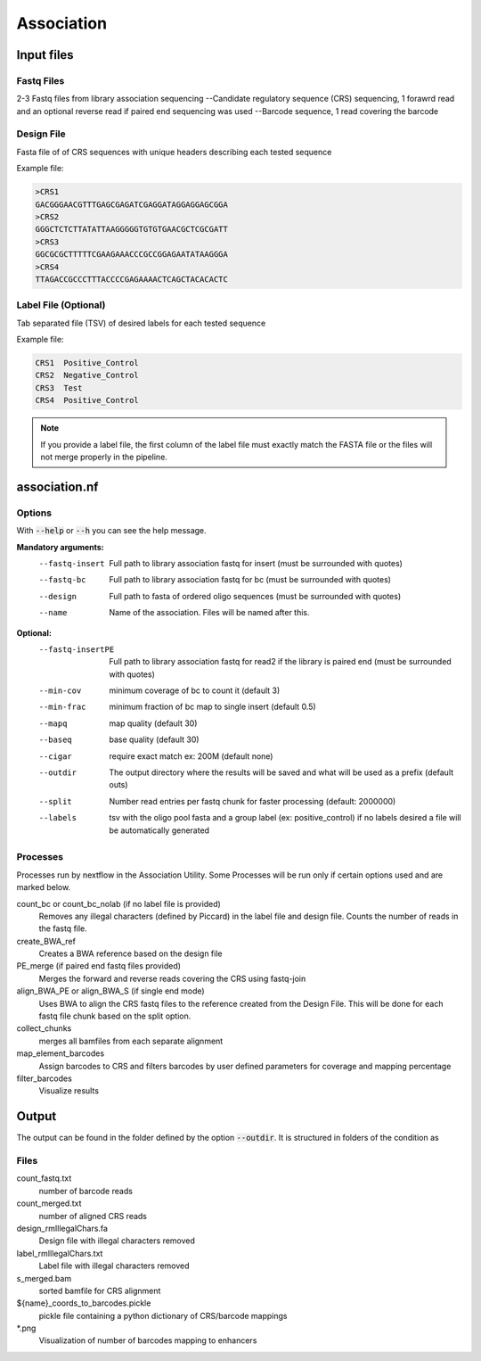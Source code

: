 .. _Association:

=====================
Association
=====================

.. image:: Association_util.png

Input files
===============

Fastq Files
-----------
2-3 Fastq files from library association sequencing
--Candidate regulatory sequence (CRS) sequencing, 1 forawrd read and an optional reverse read if paired end sequencing was used
--Barcode sequence, 1 read covering the barcode

Design File
-----------
Fasta file of of CRS sequences with unique headers describing each tested sequence

Example file:

.. code-block:: text

    >CRS1
    GACGGGAACGTTTGAGCGAGATCGAGGATAGGAGGAGCGGA
    >CRS2
    GGGCTCTCTTATATTAAGGGGGTGTGTGAACGCTCGCGATT
    >CRS3
    GGCGCGCTTTTTCGAAGAAACCCGCCGGAGAATATAAGGGA
    >CRS4
    TTAGACCGCCCTTTACCCCGAGAAAACTCAGCTACACACTC

Label File (Optional)
---------------------
Tab separated file (TSV) of desired labels for each tested sequence

Example file:

.. code-block:: text

    CRS1  Positive_Control
    CRS2  Negative_Control
    CRS3  Test
    CRS4  Positive_Control

.. note:: If you provide a label file, the first column of the label file must exactly match the FASTA file or the files will not merge properly in the pipeline.

.. Variant File (Optional)
    -----------------------
    For libraries of test sequences with single nucleotide variants (SNVs), a TSV of locations and base pair changes in each CRS

.. Example file
    reference_name  variant_positions ref_bases alt_bases
    ref1  130 A T
    ref2  108 G A
    ref3 67,99 A,C C,T

association.nf
============================

Options
---------------

With :code:`--help` or :code:`--h` you can see the help message.

**Mandatory arguments:**
  --fastq-insert                Full path to library association fastq for insert (must be surrounded with quotes)
  --fastq-bc                    Full path to library association fastq for bc (must be surrounded with quotes)
  --design                      Full path to fasta of ordered oligo sequences (must be surrounded with quotes)
  --name                        Name of the association. Files will be named after this.

**Optional:**
  --fastq-insertPE              Full path to library association fastq for read2 if the library is paired end (must be surrounded with quotes)
  --min-cov                     minimum coverage of bc to count it (default 3)
  --min-frac                    minimum fraction of bc map to single insert (default 0.5)
  --mapq                        map quality (default 30)
  --baseq                       base quality (default 30)
  --cigar                       require exact match ex: 200M (default none)
  --outdir                      The output directory where the results will be saved and what will be used as a prefix (default outs)
  --split                       Number read entries per fastq chunk for faster processing (default: 2000000)
  --labels                      tsv with the oligo pool fasta and a group label (ex: positive_control) if no labels desired a file will be automatically generated

.. --variants                    tsv with reference_name variant_positions ref_bases alt_bases, only input for variant analyses workflow

Processes
-------------

Processes run by nextflow in the Association Utility. Some Processes will be run only if certain options used and are marked below.

count_bc or count_bc_nolab (if no label file is provided)
  Removes any illegal characters (defined by Piccard) in the label file and design file. Counts the number of reads in the fastq file.

create_BWA_ref
  Creates a BWA reference based on the design file

PE_merge (if paired end fastq files provided)
  Merges the forward and reverse reads covering the CRS using fastq-join

align_BWA_PE or align_BWA_S (if single end mode)
  Uses BWA to align the CRS fastq files to the reference created from the Design File. This will be done for each fastq file chunk based on the split option.

collect_chunks
  merges all bamfiles from each separate alignment

map_element_barcodes
  Assign barcodes to CRS and filters barcodes by user defined parameters for coverage and mapping percentage

filter_barcodes
  Visualize results

Output
==========

The output can be found in the folder defined by the option :code:`--outdir`. It is structured in folders of the condition as

Files
-------------

count_fastq.txt
    number of barcode reads
count_merged.txt
    number of aligned CRS reads
design_rmIllegalChars.fa
    Design file with illegal characters removed
label_rmIllegalChars.txt
    Label file with illegal characters removed
s_merged.bam
    sorted bamfile for CRS alignment
${name}_coords_to_barcodes.pickle
    pickle file containing a python dictionary of CRS/barcode mappings
\*.png
    Visualization of number of barcodes mapping to enhancers
